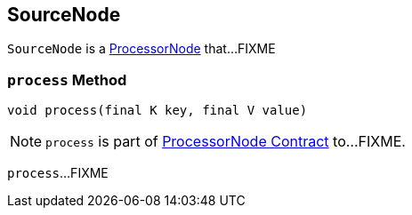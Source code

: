 == [[SourceNode]] SourceNode

`SourceNode` is a link:kafka-streams-ProcessorNode.adoc[ProcessorNode] that...FIXME

=== [[process]] `process` Method

[source, java]
----
void process(final K key, final V value)
----

NOTE: `process` is part of link:kafka-streams-ProcessorNode.adoc#process[ProcessorNode Contract] to...FIXME.

`process`...FIXME
